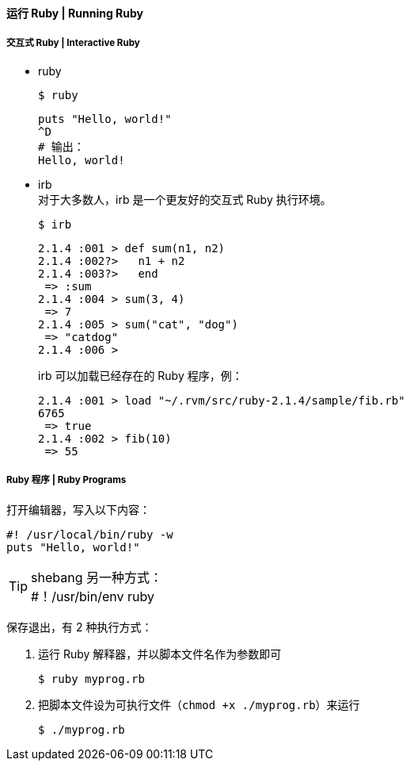 ==== 运行 Ruby | Running Ruby


===== 交互式 Ruby | Interactive Ruby
* ruby
+
[source,console]
------
$ ruby
------
+
[source,ruby]
------
puts "Hello, world!"
^D
# 输出：
Hello, world!
------

* irb +
对于大多数人，irb 是一个更友好的交互式 Ruby 执行环境。
+
[source,console]
------
$ irb
------
+
[source,ruby]
------
2.1.4 :001 > def sum(n1, n2)
2.1.4 :002?>   n1 + n2
2.1.4 :003?>   end
 => :sum
2.1.4 :004 > sum(3, 4)
 => 7
2.1.4 :005 > sum("cat", "dog")
 => "catdog"
2.1.4 :006 >
------
+
irb 可以加载已经存在的 Ruby 程序，例：
+
[source,ruby]
------
2.1.4 :001 > load "~/.rvm/src/ruby-2.1.4/sample/fib.rb"
6765
 => true
2.1.4 :002 > fib(10)
 => 55
------

===== Ruby 程序 | Ruby Programs

打开编辑器，写入以下内容：
[source,ruby]
------
#! /usr/local/bin/ruby -w
puts "Hello, world!"
------

[TIP]
shebang 另一种方式： +
#！/usr/bin/env ruby


保存退出，有 2 种执行方式：

. 运行 Ruby 解释器，并以脚本文件名作为参数即可
+
[source,console]
------
$ ruby myprog.rb
------

. 把脚本文件设为可执行文件（`chmod +x ./myprog.rb`）来运行
+
[source,console]
------
$ ./myprog.rb
------
